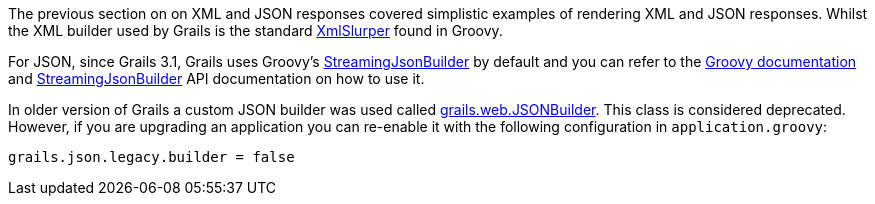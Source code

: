 The previous section on on XML and JSON responses covered simplistic examples of rendering XML and JSON responses. Whilst the XML builder used by Grails is the standard http://groovy-lang.org/processing-xml.html#_xmlparser_and_xmlslurper[XmlSlurper] found in Groovy.

For JSON, since Grails 3.1, Grails uses Groovy's http://docs.groovy-lang.org/latest/html/documentation/core-domain-specific-languages.html#_streamingjsonbuilder[StreamingJsonBuilder] by default and you can refer to the http://docs.groovy-lang.org/latest/html/documentation/core-domain-specific-languages.html#_streamingjsonbuilder[Groovy documentation] and http://docs.groovy-lang.org/latest/html/gapi/groovy/json/StreamingJsonBuilder.html[StreamingJsonBuilder] API documentation on how to use it.

In older version of Grails a custom JSON builder was used called http://docs.grails.org/latest/api/grails/web/JSONBuilder.html[grails.web.JSONBuilder]. This class is considered deprecated. However, if you are upgrading an application you can re-enable it with the following configuration in `application.groovy`:

[source,groovy]
----
grails.json.legacy.builder = false
----


